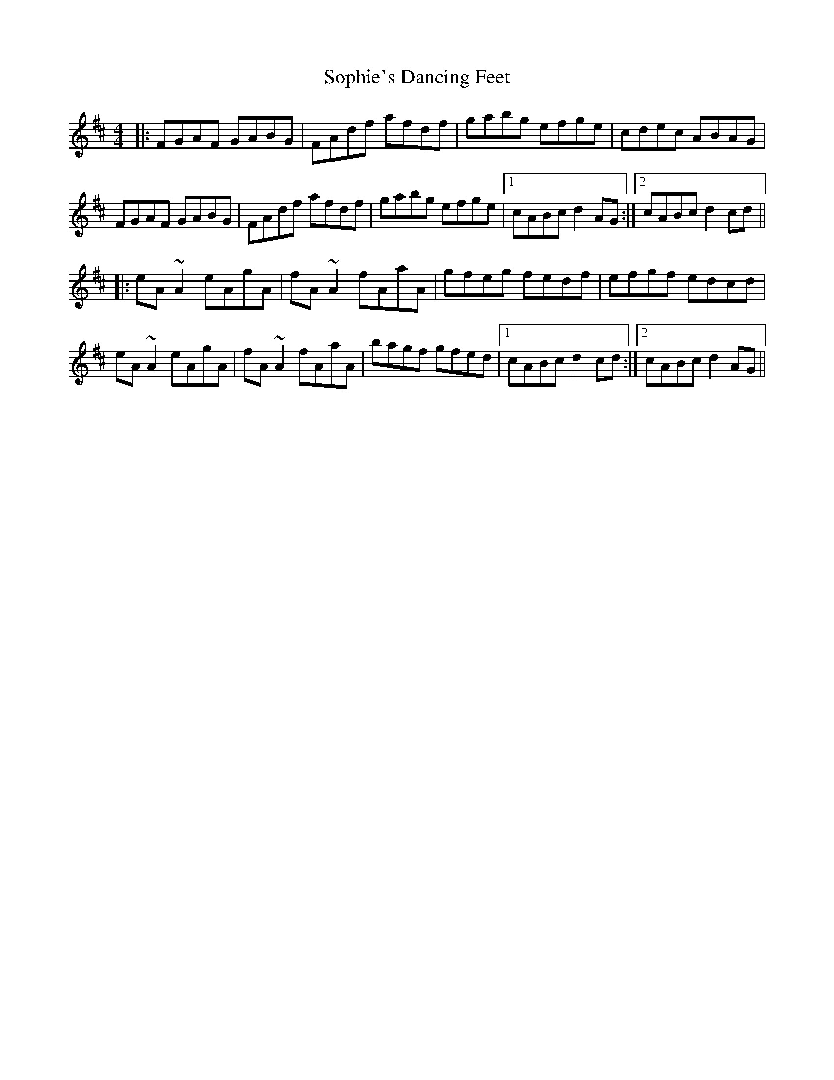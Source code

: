 X: 37843
T: Sophie's Dancing Feet
R: reel
M: 4/4
K: Dmajor
|:FGAF GABG|FAdf afdf|gabg efge|cdec ABAG|
FGAF GABG|FAdf afdf|gabg efge|1 cABc d2AG:|2 cABc d2cd||
|:eA~A2 eAgA|fA~A2 fAaA|gfeg fedf|efgf edcd|
eA~A2 eAgA|fA~A2 fAaA|bagf gfed|1 cABc d2cd:|2 cABc d2AG||

